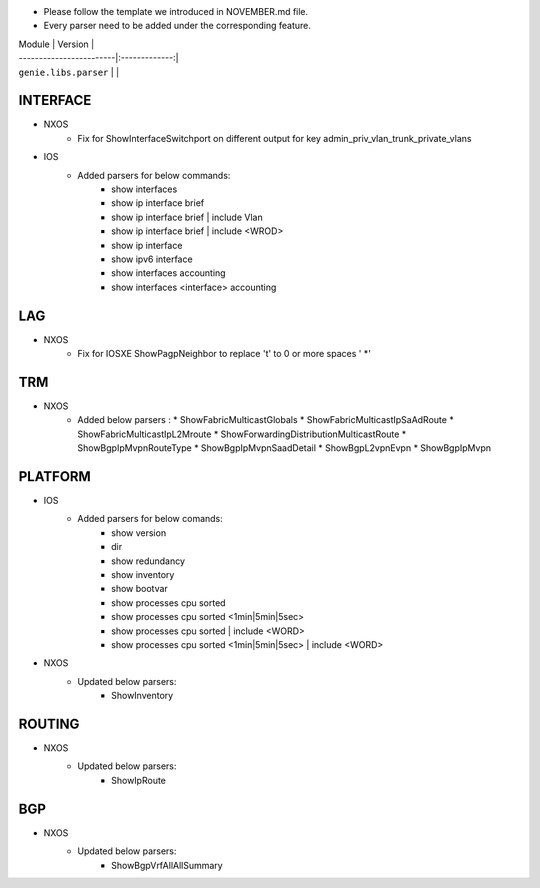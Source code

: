 * Please follow the template we introduced in NOVEMBER.md file.
* Every parser need to be added under the corresponding feature.

| Module                  | Version       |
| ------------------------|:-------------:|
| ``genie.libs.parser``   |               |

--------------------------------------------------------------------------------
                                INTERFACE
--------------------------------------------------------------------------------
* NXOS
    * Fix for ShowInterfaceSwitchport on different output for key admin_priv_vlan_trunk_private_vlans

* IOS
    * Added parsers for below commands:
        * show interfaces
        * show ip interface brief
        * show ip interface brief | include Vlan
        * show ip interface brief | include <WROD>
        * show ip interface
        * show ipv6 interface
        * show interfaces accounting
        * show interfaces <interface> accounting

--------------------------------------------------------------------------------
                                LAG
--------------------------------------------------------------------------------
* NXOS
    * Fix for IOSXE ShowPagpNeighbor to replace '\t' to 0 or more spaces ' *'

--------------------------------------------------------------------------------
                                TRM
--------------------------------------------------------------------------------
* NXOS
    * Added below parsers :
      * ShowFabricMulticastGlobals
      * ShowFabricMulticastIpSaAdRoute
      * ShowFabricMulticastIpL2Mroute
      * ShowForwardingDistributionMulticastRoute
      * ShowBgpIpMvpnRouteType
      * ShowBgpIpMvpnSaadDetail
      * ShowBgpL2vpnEvpn
      * ShowBgpIpMvpn

--------------------------------------------------------------------------------
                                PLATFORM
--------------------------------------------------------------------------------
* IOS
    * Added parsers for below comands:
        * show version
        * dir
        * show redundancy
        * show inventory
        * show bootvar
        * show processes cpu sorted
        * show processes cpu sorted <1min|5min|5sec>
        * show processes cpu sorted | include <WORD>
        * show processes cpu sorted <1min|5min|5sec> | include <WORD>

* NXOS
    * Updated below parsers:
        * ShowInventory

--------------------------------------------------------------------------------
                                ROUTING
--------------------------------------------------------------------------------
* NXOS
    * Updated below parsers:
        * ShowIpRoute

--------------------------------------------------------------------------------
                                BGP
--------------------------------------------------------------------------------
* NXOS
    * Updated below parsers:
        * ShowBgpVrfAllAllSummary
